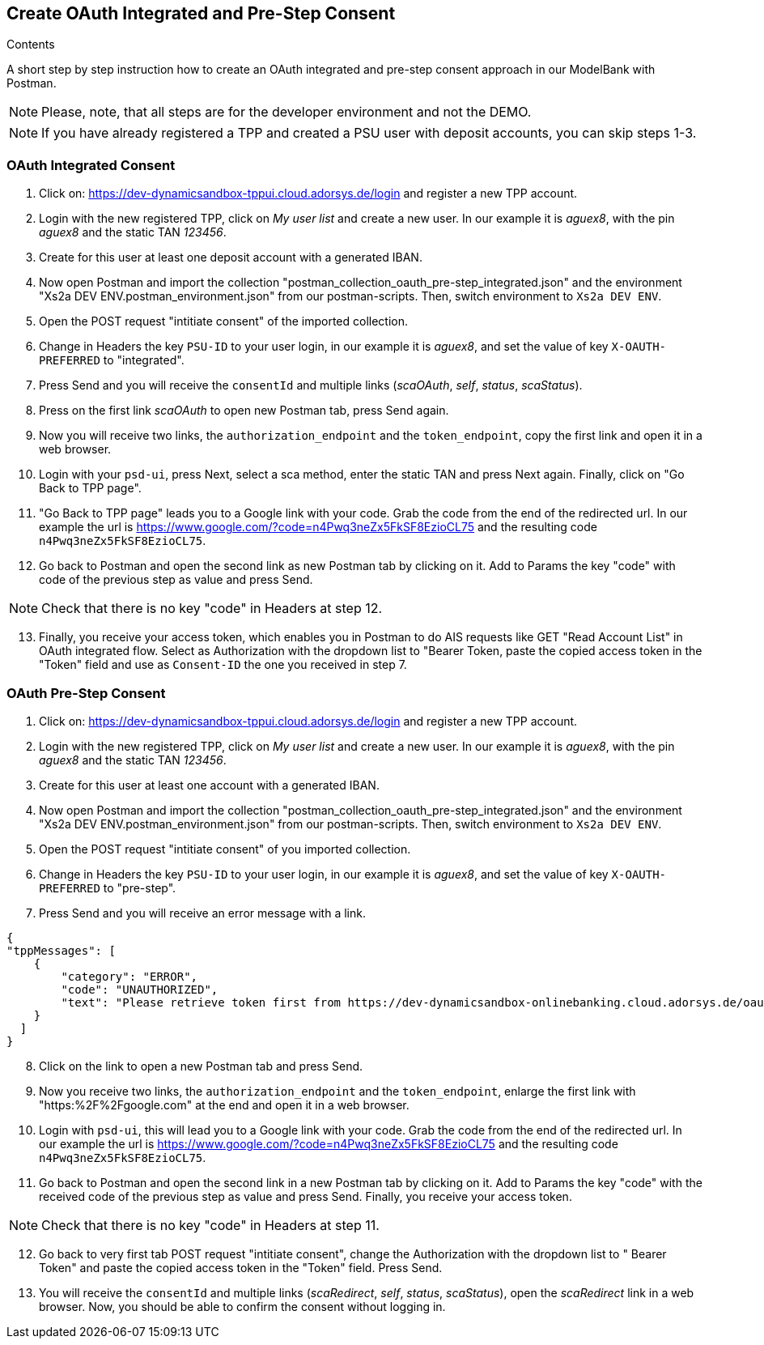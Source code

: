 == Create OAuth Integrated and Pre-Step Consent

[role="arc42help"]
****
.Contents
A short step by step instruction how to create an OAuth integrated and pre-step consent approach in our ModelBank with Postman.
****

NOTE: Please, note, that all steps are for the developer environment and not the DEMO.

NOTE: If you have already registered a TPP and created a PSU user with deposit accounts, you can skip steps 1-3.

=== OAuth Integrated Consent

[start=1]
. Click on: https://dev-dynamicsandbox-tppui.cloud.adorsys.de/login and register a new TPP account.
. Login with the new registered TPP, click on _My user list_ and create a new user. In our example it is _aguex8_, with the pin _aguex8_ and the static TAN _123456_.
. Create for this user at least one deposit account with a generated IBAN.
. Now open Postman and import the collection "postman_collection_oauth_pre-step_integrated.json" and the environment "Xs2a DEV ENV.postman_environment.json" from our postman-scripts. Then, switch environment to `Xs2a DEV ENV`.
. Open the POST request "intitiate consent" of the imported collection.
. Change in Headers the key `PSU-ID` to your user login, in our example it is _aguex8_, and set the value of key `X-OAUTH-PREFERRED` to "integrated".
. Press Send and you will receive the `consentId` and multiple links (_scaOAuth_, _self_, _status_, _scaStatus_).
. Press on the first link _scaOAuth_ to open new Postman tab, press Send again.
. Now you will receive two links, the `authorization_endpoint` and the `token_endpoint`, copy the first link and open it in a web browser.
. Login with your `psd-ui`, press Next, select a sca method, enter the static TAN and press Next again. Finally, click on "Go Back to TPP page".
. "Go Back to TPP page" leads you to a Google link with your code. Grab the code from the end of the redirected url. In our example the url is https://www.google.com/?code=n4Pwq3neZx5FkSF8EzioCL75 and the resulting code `n4Pwq3neZx5FkSF8EzioCL75`.
. Go back to Postman and open the second link as new Postman tab by clicking on it. Add to Params the key "code" with code of the previous step as value and press Send.

NOTE: Check that there is no key "code" in Headers at step 12.

[start=13]
. Finally, you receive your access token, which enables you in Postman to do AIS requests like GET "Read Account List" in OAuth integrated flow. Select as Authorization with the dropdown list to "Bearer Token, paste the copied access token in the "Token" field and use as `Consent-ID` the one you received in step 7.



=== OAuth Pre-Step Consent
[start=1]

. Click on: https://dev-dynamicsandbox-tppui.cloud.adorsys.de/login and register a new TPP account.
. Login with the new registered TPP, click on _My user list_ and create a new user. In our example it is _aguex8_, with the pin _aguex8_ and the static TAN _123456_.
. Create for this user at least one account with a generated IBAN.
. Now open Postman and import the collection "postman_collection_oauth_pre-step_integrated.json" and the environment "Xs2a DEV ENV.postman_environment.json" from our postman-scripts. Then, switch environment to `Xs2a DEV ENV`.
. Open the POST request "intitiate consent" of you imported collection.
. Change in Headers the key `PSU-ID` to your user login, in our example it is _aguex8_, and set the value of key `X-OAUTH-PREFERRED` to "pre-step".
. Press Send and you will receive an error message with a link.

[source,ruby]
----
{
"tppMessages": [
    {
        "category": "ERROR",
        "code": "UNAUTHORIZED",
        "text": "Please retrieve token first from https://dev-dynamicsandbox-onlinebanking.cloud.adorsys.de/oauth/authorization-server"
    }
  ]
}

----

[start=8]
. Click on the link to open a new Postman tab and press Send.
. Now you receive two links, the `authorization_endpoint` and the `token_endpoint`, enlarge the first link with "https:%2F%2Fgoogle.com" at the end and open it in a web browser.
. Login with `psd-ui`, this will lead you to a Google link with your code. Grab the code from the end of the redirected url. In our example the url is https://www.google.com/?code=n4Pwq3neZx5FkSF8EzioCL75 and the resulting code `n4Pwq3neZx5FkSF8EzioCL75`.
. Go back to Postman and open the second link in a new Postman tab by clicking on it. Add to Params the key "code" with the received code of the previous step as value and press Send. Finally, you receive your access token.

NOTE: Check that there is no key "code" in Headers at step 11.

[start=12]
. Go back to very first tab POST request "intitiate consent", change the Authorization with the dropdown list to "
Bearer Token" and paste the copied access token in the "Token" field. Press Send.
. You will receive the `consentId` and multiple links (_scaRedirect_, _self_, _status_, _scaStatus_), open the _scaRedirect_ link in a web browser. Now, you should be able to confirm the consent without logging in.

